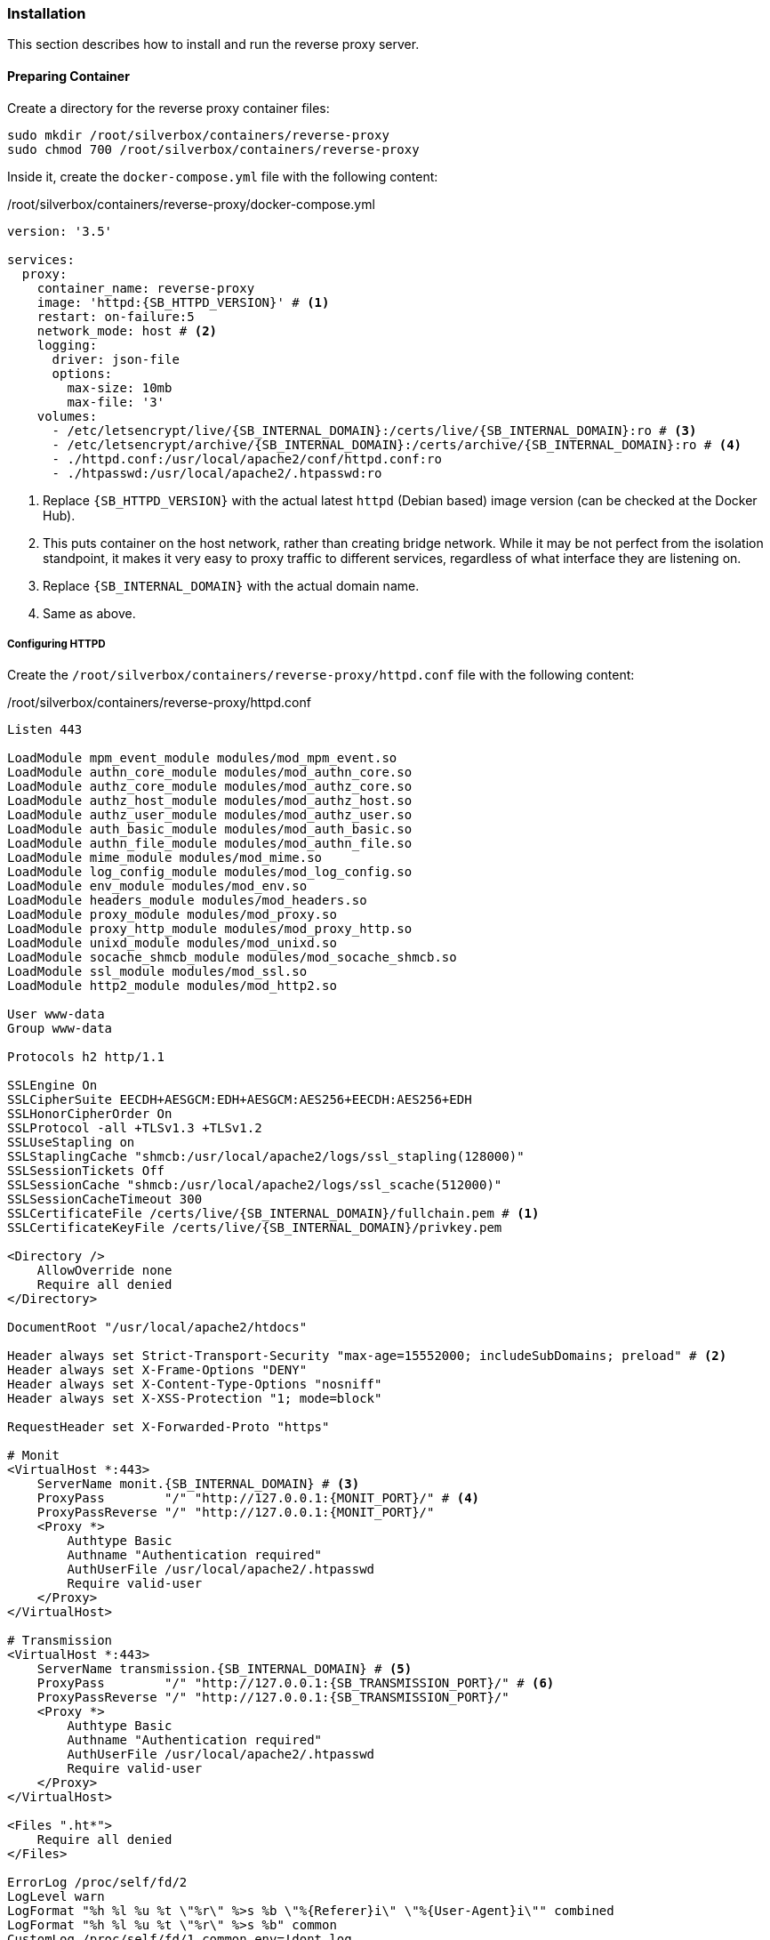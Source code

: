 === Installation
This section describes how to install and run the reverse proxy server.

==== Preparing Container
Create a directory for the reverse proxy container files:

----
sudo mkdir /root/silverbox/containers/reverse-proxy
sudo chmod 700 /root/silverbox/containers/reverse-proxy
----

Inside it, create the `docker-compose.yml` file with the following content:

./root/silverbox/containers/reverse-proxy/docker-compose.yml
[source,yaml,subs="attributes+"]
----
version: '3.5'

services:
  proxy:
    container_name: reverse-proxy
    image: 'httpd:{SB_HTTPD_VERSION}' # <1>
    restart: on-failure:5
    network_mode: host # <2>
    logging:
      driver: json-file
      options:
        max-size: 10mb
        max-file: '3'
    volumes:
      - /etc/letsencrypt/live/{SB_INTERNAL_DOMAIN}:/certs/live/{SB_INTERNAL_DOMAIN}:ro # <3>
      - /etc/letsencrypt/archive/{SB_INTERNAL_DOMAIN}:/certs/archive/{SB_INTERNAL_DOMAIN}:ro # <4>
      - ./httpd.conf:/usr/local/apache2/conf/httpd.conf:ro
      - ./htpasswd:/usr/local/apache2/.htpasswd:ro
----
<1> Replace `{SB_HTTPD_VERSION}` with the actual latest `httpd` (Debian based) image version (can be checked at the Docker Hub).
<2> This puts container on the host network, rather than creating bridge network.
While it may be not perfect from the isolation standpoint, it makes it very easy to proxy traffic to different services,
regardless of what interface they are listening on.
<3> Replace `{SB_INTERNAL_DOMAIN}` with the actual domain name.
<4> Same as above.

===== Configuring HTTPD
Create the `/root/silverbox/containers/reverse-proxy/httpd.conf` file with the following content:

./root/silverbox/containers/reverse-proxy/httpd.conf
[source,apache,subs="attributes+"]
----
Listen 443

LoadModule mpm_event_module modules/mod_mpm_event.so
LoadModule authn_core_module modules/mod_authn_core.so
LoadModule authz_core_module modules/mod_authz_core.so
LoadModule authz_host_module modules/mod_authz_host.so
LoadModule authz_user_module modules/mod_authz_user.so
LoadModule auth_basic_module modules/mod_auth_basic.so
LoadModule authn_file_module modules/mod_authn_file.so
LoadModule mime_module modules/mod_mime.so
LoadModule log_config_module modules/mod_log_config.so
LoadModule env_module modules/mod_env.so
LoadModule headers_module modules/mod_headers.so
LoadModule proxy_module modules/mod_proxy.so
LoadModule proxy_http_module modules/mod_proxy_http.so
LoadModule unixd_module modules/mod_unixd.so
LoadModule socache_shmcb_module modules/mod_socache_shmcb.so
LoadModule ssl_module modules/mod_ssl.so
LoadModule http2_module modules/mod_http2.so

User www-data
Group www-data

Protocols h2 http/1.1

SSLEngine On
SSLCipherSuite EECDH+AESGCM:EDH+AESGCM:AES256+EECDH:AES256+EDH
SSLHonorCipherOrder On
SSLProtocol -all +TLSv1.3 +TLSv1.2
SSLUseStapling on
SSLStaplingCache "shmcb:/usr/local/apache2/logs/ssl_stapling(128000)"
SSLSessionTickets Off
SSLSessionCache "shmcb:/usr/local/apache2/logs/ssl_scache(512000)"
SSLSessionCacheTimeout 300
SSLCertificateFile /certs/live/{SB_INTERNAL_DOMAIN}/fullchain.pem # <1>
SSLCertificateKeyFile /certs/live/{SB_INTERNAL_DOMAIN}/privkey.pem

<Directory />
    AllowOverride none
    Require all denied
</Directory>

DocumentRoot "/usr/local/apache2/htdocs"

Header always set Strict-Transport-Security "max-age=15552000; includeSubDomains; preload" # <2>
Header always set X-Frame-Options "DENY"
Header always set X-Content-Type-Options "nosniff"
Header always set X-XSS-Protection "1; mode=block"

RequestHeader set X-Forwarded-Proto "https"

# Monit
<VirtualHost *:443>
    ServerName monit.{SB_INTERNAL_DOMAIN} # <3>
    ProxyPass        "/" "http://127.0.0.1:\{MONIT_PORT}/" # <4>
    ProxyPassReverse "/" "http://127.0.0.1:\{MONIT_PORT}/"
    <Proxy *>
        Authtype Basic
        Authname "Authentication required"
        AuthUserFile /usr/local/apache2/.htpasswd
        Require valid-user
    </Proxy>
</VirtualHost>

# Transmission
<VirtualHost *:443>
    ServerName transmission.{SB_INTERNAL_DOMAIN} # <5>
    ProxyPass        "/" "http://127.0.0.1:{SB_TRANSMISSION_PORT}/" # <6>
    ProxyPassReverse "/" "http://127.0.0.1:{SB_TRANSMISSION_PORT}/"
    <Proxy *>
        Authtype Basic
        Authname "Authentication required"
        AuthUserFile /usr/local/apache2/.htpasswd
        Require valid-user
    </Proxy>
</VirtualHost>

<Files ".ht*">
    Require all denied
</Files>

ErrorLog /proc/self/fd/2
LogLevel warn
LogFormat "%h %l %u %t \"%r\" %>s %b \"%\{Referer}i\" \"%\{User-Agent}i\"" combined
LogFormat "%h %l %u %t \"%r\" %>s %b" common
CustomLog /proc/self/fd/1 common env=!dont_log

Include conf/extra/httpd-mpm.conf

ServerTokens Prod
TraceEnable off
----
<1> Replace `{SB_INTERNAL_DOMAIN}` in this and next line with the actual value.
<2> This and next three lines add some of the standard security-related headers for all proxied services.
Feel free to customize this.
<3> Replace `{SB_INTERNAL_DOMAIN}` with the actual value.
<4> Replace `\{MONIT_PORT}` in this and next line with the actual port number you've chosen for Monit UI.
<5> Replace `{SB_INTERNAL_DOMAIN}` with the actual value.
<6> Replace `\{SB_TRANSMISSION_PORT}` in this and next line with the actual port number you've chosen for Transmission UI.

If you want to add additional services to the proxy, it can be done in the similar manner, by adding `VirtualHost` block for each service.

===== Adding Users
Install the `apache2-utils` package that contains `htpasswd` utility that is needed to generate file containing users and hashed passwords:

----
sudo apt install apache2-utils
----

Create the users database file, initially containing one user (you will be prompted for user's password):

----
sudo htpasswd -B -c /root/silverbox/containers/reverse-proxy/htpasswd {USERNAME} # <1>
----
<1> Replace `\{USERNAME}` with the actual desired username.

To add more users, refer to `htpasswd` documentation <<htpasswd>>.

==== Adding Firewall Rule
To add Firewall rule to allow accessing the reverse proxy:

[subs="attributes+"]
----
sudo ufw allow proto tcp to any port 443 comment "Reverse proxy"
----

==== Configuring DNS
This part assumes you have configured local DNS zone as described in <<nfs_configuring_dns>>.

To add DNS records for the services that go through the reverse proxy edit the
`/etc/unbound/unbound.conf.d/dns-config.conf` file and add `local-data` record
pointing to the server IP `{SB_IP}` for each service you want to proxy.

Below are example records for Monit and Transmission:

./etc/unbound/unbound.conf.d/dns-config.conf
[source,yaml,subs="attributes+"]
----
server:
 local-data: "monit.{SB_INTERNAL_DOMAIN}.        IN A {SB_IP}" # <1>
 local-data: "transmission.{SB_INTERNAL_DOMAIN}. IN A {SB_IP}"
----
<1> In this and the next line replace `{SB_INTERNAL_DOMAIN}` and `{SB_IP}` with the actual values.

Restart the Unbound server to apply the changes:

----
sudo systemctl restart unbound.service
----

==== Running Reverse Proxy Server
To start the reverse proxy server do:

----
sudo docker-compose -f /root/silverbox/containers/reverse-proxy/docker-compose.yml up -d
----

==== Automatic Container Startup
To start the reverse proxy container automatically on boot create the
`/etc/systemd/system/reverse-proxy-start.service` file with the following content:

./etc/systemd/system/reverse-proxy-start.service
----
[Unit]
Description=Start Apache Reverse Proxy
Requires=docker.service
After=docker.service

[Service]
Type=oneshot
ExecStart=/usr/local/bin/docker-compose -f /root/silverbox/containers/reverse-proxy/docker-compose.yml up -d

[Install]
WantedBy=multi-user.target
----

Enable the service, so that it will be started on system boot:

----
sudo systemctl daemon-reload
sudo systemctl enable reverse-proxy-start.service
----

